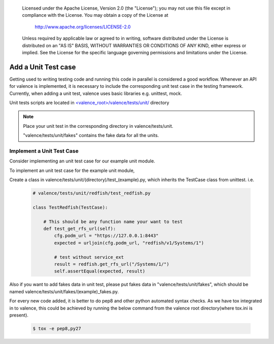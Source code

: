 .. _valence_unit_testcase:
      Copyright 2016 Intel Corporation
      All Rights Reserved.

      Licensed under the Apache License, Version 2.0 (the "License"); you may
      not use this file except in compliance with the License. You may obtain
      a copy of the License at

          http://www.apache.org/licenses/LICENSE-2.0

      Unless required by applicable law or agreed to in writing, software
      distributed under the License is distributed on an "AS IS" BASIS, WITHOUT
      WARRANTIES OR CONDITIONS OF ANY KIND, either express or implied. See the
      License for the specific language governing permissions and limitations
      under the License.

======================
Add a Unit Test case
======================

Getting used to writing testing code and running this code in parallel is considered
a good workflow.
Whenever an API for valence is implemented, it is necessary to include
the corresponding unit test case in the testing framework.
Currently, when adding a unit test, valence uses basic libraries e.g. unittest, mock.

Unit tests scripts are located in `<valence_root>/valence/tests/unit/
<https://github.com/openstack/rsc/tree/master/valence/tests/unit>`_ directory

.. NOTE::
      Place your unit test in the corresponding directory in valence/tests/unit.

      "valence/tests/unit/fakes" contains the fake data for all the units.


Implement a Unit Test Case
-----------------------------

Consider implementing an unit test case for our example unit module.

To implement an unit test case for the example unit module,

Create a class in valence/tests/unit/(directory)/test_(example).py,
which inherits the TestCase class from unittest.
i.e.

  .. code-block:: python

    # valence/tests/unit/redfish/test_redfish.py

    class TestRedfish(TestCase):

        # This should be any function name your want to test
        def test_get_rfs_url(self):
            cfg.podm_url = "https://127.0.0.1:8443"
            expected = urljoin(cfg.podm_url, "redfish/v1/Systems/1")

            # test without service_ext
            result = redfish.get_rfs_url("/Systems/1/")
            self.assertEqual(expected, result)

Also if you want to add fakes data in unit test,
please put fakes data in "valence/tests/unit/fakes",
which should be named valence/tests/unit/fakes/(example)_fakes.py.

For every new code added, it is better to do pep8 and other python automated
syntax checks. As we have tox integrated in to valence, this could be achieved by
running the below command from the valence root directory(where tox.ini is present).

        .. code-block:: bash

           $ tox -e pep8,py27
